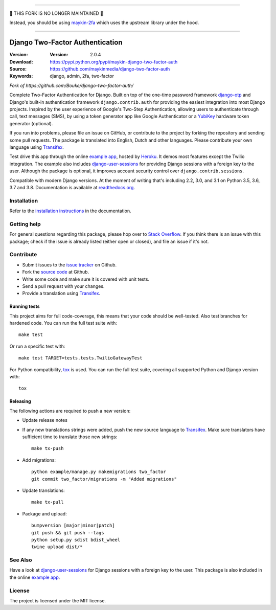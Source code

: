 ----------------------------------------------------

🚨 THIS FORK IS NO LONGER MAINTAINED 🚨

Instead, you should be using `maykin-2fa <https://github.com/maykinmedia/maykin-2fa/>`_
which uses the upstream library under the hood.

----------------------------------------------------



================================
Django Two-Factor Authentication
================================

:Version: :Version: 2.0.4
:Download: https://pypi.python.org/pypi/maykin-django-two-factor-auth
:Source: https://github.com/maykinmedia/django-two-factor-auth
:Keywords: django, admin, 2fa, two-factor

*Fork of https://github.com/Bouke/django-two-factor-auth/*

|build-status| |pyversion| |djversion|

.. |build-status| image:: https://github.com/maykinmedia/django-two-factor-auth/actions/workflows/ci.yml/badge.svg
    :alt: Build status
    :target: https://github.com/maykinmedia/django-two-factor-auth/actions/workflows/ci.yml

.. |pyversion| image:: https://img.shields.io/pypi/pyversions/maykin-django-two-factor-auth.svg
    :alt: Supported Python versions
    :target: http://pypi.python.org/pypi/maykin-django-two-factor-auth

.. |djversion| image:: https://img.shields.io/badge/django-2.2+-blue.svg
    :alt: Supported Django versions
    :target: http://pypi.python.org/pypi/maykin-django-two-factor-auth


Complete Two-Factor Authentication for Django. Built on top of the one-time
password framework django-otp_ and Django's built-in authentication framework
``django.contrib.auth`` for providing the easiest integration into most Django
projects. Inspired by the user experience of Google's Two-Step Authentication,
allowing users to authenticate through call, text messages (SMS), by using a
token generator app like Google Authenticator or a YubiKey_ hardware token
generator (optional).

If you run into problems, please file an issue on GitHub, or contribute to the
project by forking the repository and sending some pull requests. The package
is translated into English, Dutch and other languages. Please contribute your
own language using Transifex_.

Test drive this app through the online `example app`_, hosted by Heroku_. It
demos most features except the Twilio integration. The example also includes
django-user-sessions_ for providing Django sessions with a foreign key to the
user. Although the package is optional, it improves account security control
over ``django.contrib.sessions``.

Compatible with modern Django versions. At the moment of writing that's
including 2.2, 3.0, and 3.1 on Python 3.5, 3.6, 3.7 and 3.8.
Documentation is available at `readthedocs.org`_.


Installation
============
Refer to the `installation instructions`_ in the documentation.


Getting help
============

For general questions regarding this package, please hop over to `Stack Overflow`_.
If you think there is an issue with this package; check if the
issue is already listed (either open or closed), and file an issue if
it's not.


Contribute
==========
* Submit issues to the `issue tracker`_ on Github.
* Fork the `source code`_ at Github.
* Write some code and make sure it is covered with unit tests.
* Send a pull request with your changes.
* Provide a translation using Transifex_.

Running tests
-------------
This project aims for full code-coverage, this means that your code should be
well-tested. Also test branches for hardened code. You can run the full test
suite with::

    make test

Or run a specific test with::

    make test TARGET=tests.tests.TwilioGatewayTest

For Python compatibility, tox_ is used. You can run the full test suite,
covering all supported Python and Django version with::

    tox

Releasing
---------
The following actions are required to push a new version:

* Update release notes
* If any new translations strings were added, push the new source language to
  Transifex_. Make sure translators have sufficient time to translate those
  new strings::

    make tx-push

* Add migrations::

    python example/manage.py makemigrations two_factor
    git commit two_factor/migrations -m "Added migrations"

* Update translations::

    make tx-pull

* Package and upload::

    bumpversion [major|minor|patch]
    git push && git push --tags
    python setup.py sdist bdist_wheel
    twine upload dist/*


See Also
========
Have a look at django-user-sessions_ for Django sessions with a foreign key to
the user. This package is also included in the online `example app`_.


License
=======
The project is licensed under the MIT license.

.. _`example app`: http://example-two-factor-auth.herokuapp.com
.. _django-otp: https://pypi.python.org/pypi/django-otp
.. _Transifex: https://www.transifex.com/projects/p/django-two-factor-auth/
.. _Twilio: http://www.twilio.com/
.. _Heroku: https://www.heroku.com
.. _django-user-sessions: https://pypi.python.org/pypi/django-user-sessions
.. _tox: https://testrun.org/tox/latest/
.. _issue tracker: https://github.com/Bouke/django-two-factor-auth/issues
.. _source code: https://github.com/Bouke/django-two-factor-auth
.. _readthedocs.org: http://django-two-factor-auth.readthedocs.org/
.. _`installation instructions`:
   http://django-two-factor-auth.readthedocs.io/en/stable/installation.html
.. _`Stack Overflow`:
   https://stackoverflow.com/questions/tagged/django-two-factor-auth
.. _Yubikey: https://www.yubico.com/products/yubikey-hardware/
.. _`Hynek's Sharing Your Labor of Love: PyPI Quick And Dirty`:
   https://hynek.me/articles/sharing-your-labor-of-love-pypi-quick-and-dirty/
.. _`issue 239`:
   https://github.com/Bouke/django-two-factor-auth/issues/239
